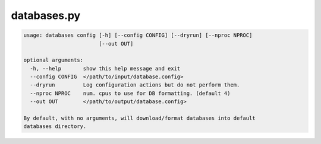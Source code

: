 ============
databases.py
============

.. code-block:: shell
 
	usage: databases config [-h] [--config CONFIG] [--dryrun] [--nproc NPROC]
	                        [--out OUT]

	optional arguments:
	  -h, --help       show this help message and exit
	  --config CONFIG  </path/to/input/database.config>
	  --dryrun         Log configuration actions but do not perform them.
	  --nproc NPROC    num. cpus to use for DB formatting. (default 4)
	  --out OUT        </path/to/output/database.config>

	By default, with no arguments, will download/format databases into default
	databases directory.
